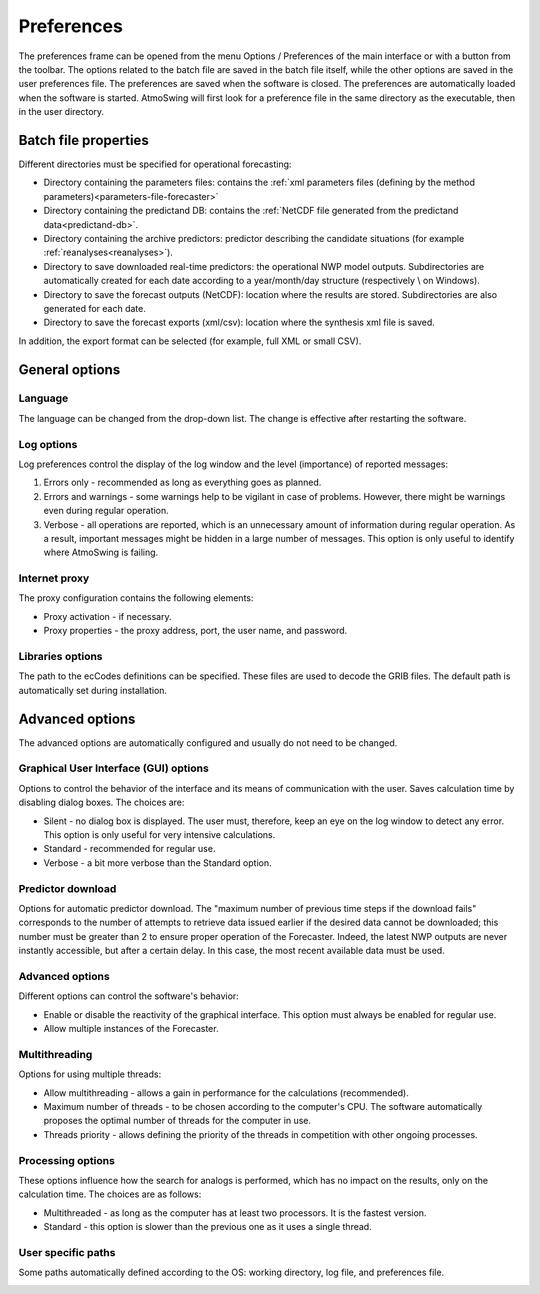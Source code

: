 Preferences
===========

The preferences frame can be opened from the menu Options / Preferences of the main interface or with a button from the toolbar. The options related to the batch file are saved in the batch file itself, while the other options are saved in the user preferences file. The preferences are saved when the software is closed. The preferences are automatically loaded when the software is started. AtmoSwing will first look for a preference file in the same directory as the executable, then in the user directory.

Batch file properties
---------------------

Different directories must be specified for operational forecasting:

* Directory containing the parameters files: contains the :ref:`xml parameters files (defining by the method parameters)<parameters-file-forecaster>`
* Directory containing the predictand DB: contains the :ref:`NetCDF file generated from the predictand data<predictand-db>`.
* Directory containing the archive predictors: predictor describing the candidate situations (for example :ref:`reanalyses<reanalyses>`).
* Directory to save downloaded real-time predictors: the operational NWP model outputs. Subdirectories are automatically created for each date according to a year/month/day structure (respectively \\ on Windows).
* Directory to save the forecast outputs (NetCDF): location where the results are stored. Subdirectories are also generated for each date.
* Directory to save the forecast exports (xml/csv): location where the synthesis xml file is saved.

In addition, the export format can be selected (for example, full XML or small CSV).

.. image:: img/preferences-paths-forecasting.png
   :align: center
   
General options
---------------

Language
~~~~~~~~

The language can be changed from the drop-down list. The change is effective after restarting the software.

.. image:: img/preferences-general-language.png
   :align: center

Log options
~~~~~~~~~~~

Log preferences control the display of the log window and the level (importance) of reported messages:

1. Errors only - recommended as long as everything goes as planned.
2. Errors and warnings - some warnings help to be vigilant in case of problems. However, there might be warnings even during regular operation.
3. Verbose - all operations are reported, which is an unnecessary amount of information during regular operation. As a result, important messages might be hidden in a large number of messages. This option is only useful to identify where AtmoSwing is failing.

.. image:: img/preferences-general-log.png
   :align: center

Internet proxy
~~~~~~~~~~~~~~

The proxy configuration contains the following elements:

* Proxy activation - if necessary.
* Proxy properties - the proxy address, port, the user name, and password.

.. image:: img/preferences-general-proxy.png
   :align: center

Libraries options
~~~~~~~~~~~~~~~~~

The path to the ecCodes definitions can be specified. These files are used to decode the GRIB files. The default path is automatically set during installation.

.. image:: img/preferences-general-libraries.png
   :align: center


Advanced options
----------------

The advanced options are automatically configured and usually do not need to be changed.

Graphical User Interface (GUI) options
~~~~~~~~~~~~~~~~~~~~~~~~~~~~~~~~~~~~~~

Options to control the behavior of the interface and its means of communication with the user. Saves calculation time by disabling dialog boxes. The choices are:

* Silent - no dialog box is displayed. The user must, therefore, keep an eye on the log window to detect any error. This option is only useful for very intensive calculations.
* Standard - recommended for regular use.
* Verbose - a bit more verbose than the Standard option.

.. image:: img/preferences-adv-gui.png
   :align: center
   
Predictor download
~~~~~~~~~~~~~~~~~~

Options for automatic predictor download. The "maximum number of previous time steps if the download fails" corresponds to the number of attempts to retrieve data issued earlier if the desired data cannot be downloaded; this number must be greater than 2 to ensure proper operation of the Forecaster. Indeed, the latest NWP outputs are never instantly accessible, but after a certain delay. In this case, the most recent available data must be used.

.. image:: img/preferences-adv-downloads.png
   :align: center
   
Advanced options
~~~~~~~~~~~~~~~~

Different options can control the software's behavior:

* Enable or disable the reactivity of the graphical interface. This option must always be enabled for regular use.
* Allow multiple instances of the Forecaster.

.. image:: img/preferences-adv-advancedoptions.png
   :align: center
   
Multithreading
~~~~~~~~~~~~~~

Options for using multiple threads:

* Allow multithreading - allows a gain in performance for the calculations (recommended).
* Maximum number of threads - to be chosen according to the computer's CPU. The software automatically proposes the optimal number of threads for the computer in use.
* Threads priority - allows defining the priority of the threads in competition with other ongoing processes.

.. image:: img/preferences-adv-multithreading.png
   :align: center
   
Processing options
~~~~~~~~~~~~~~~~~~

These options influence how the search for analogs is performed, which has no impact on the results, only on the calculation time. The choices are as follows:

* Multithreaded - as long as the computer has at least two processors. It is the fastest version.
* Standard - this option is slower than the previous one as it uses a single thread.

.. image:: img/preferences-adv-processing.png
   :align: center
   
User specific paths
~~~~~~~~~~~~~~~~~~~

Some paths automatically defined according to the OS: working directory, log file, and preferences file.

.. image:: img/preferences-adv-userpaths.png
   :align: center
   
